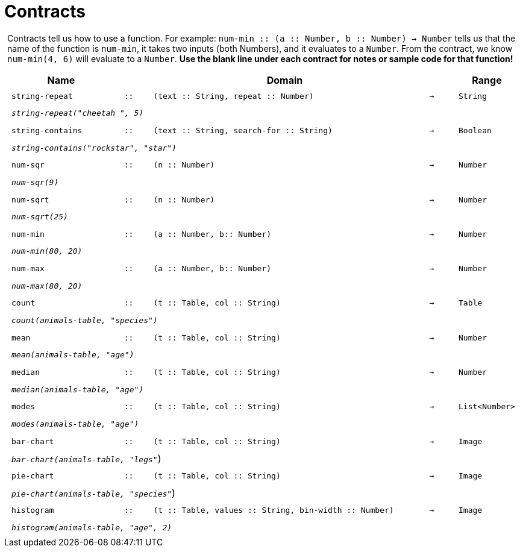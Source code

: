 [.landscape]
= Contracts

++++
<style>
#content > .paragraph {padding: 0px 5px;}
</style>
++++

Contracts tell us how to use a function. For example: `num-min {two-colons} (a {two-colons} Number, b {two-colons} Number) -> Number` tells us that the name of the function is  `num-min`, it takes two inputs (both Numbers), and it evaluates to a  `Number`. From the contract, we know  `num-min(4, 6)` will evaluate to a  `Number`. *Use the blank line under each contract for notes or sample code for that function!*

++++
<style>
td {padding: .1em .625em !important; height: 20pt;}
</style>
++++

[cols="4,1,10,1,2", options="header", grid="rows"]
|===
|Name||Domain||Range

| `string-repeat`
| `{two-colons}`
| `(text {two-colons} String, repeat {two-colons} Number)`
| `->`
| `String`
5+|`_string-repeat("cheetah ", 5)_`

| `string-contains`
| `{two-colons}`
| `(text {two-colons} String, search-for {two-colons} String)`
| `->`
| `Boolean`
5+|`_string-contains("rockstar", "star")_`

| `num-sqr`
| `{two-colons}`
| `(n {two-colons} Number)`
| `->`
| `Number`
5+|`_num-sqr(9)_`

| `num-sqrt`
| `{two-colons}`
| `(n {two-colons} Number)`
| `->`
| `Number`
5+|`_num-sqrt(25)_`

| `num-min`
| `{two-colons}`
| `(a {two-colons} Number, b{two-colons} Number)`
| `->`
| `Number`
5+|`_num-min(80, 20)_`

| `num-max`
| `{two-colons}`
| `(a {two-colons} Number, b{two-colons} Number)`
| `->`
| `Number`
5+|`_num-max(80, 20)_`

| `count`
| `{two-colons}`
| `(t {two-colons} Table, col {two-colons} String)`
| `->`
| `Table`
5+|`_count(animals-table, "species")_`

| `mean`
| `{two-colons}`
| `(t {two-colons} Table, col {two-colons} String)`
| `->`
| `Number`
5+|`_mean(animals-table, "age")_`

| `median`
| `{two-colons}`
| `(t {two-colons} Table, col {two-colons} String)`
| `->`
| `Number`
5+|`_median(animals-table, "age")_`

| `modes`
| `{two-colons}`
| `(t {two-colons} Table, col {two-colons} String)`
| `->`
| `List<Number>`
5+|`_modes(animals-table, "age")_`

| `bar-chart`
| `{two-colons}`
| `(t {two-colons} Table, col {two-colons} String)`
| `->`
| `Image`
5+|`_bar-chart(animals-table, "legs"_`)

| `pie-chart`
| `{two-colons}`
| `(t {two-colons} Table, col {two-colons} String)`
| `->`
| `Image`
5+|`_pie-chart(animals-table, "species"_`)

| `histogram`
| `{two-colons}`
| `(t {two-colons} Table, values {two-colons} String, bin-width {two-colons} Number)`
| `->`
| `Image`
5+|`_histogram(animals-table, "age", 2)_`

|===
